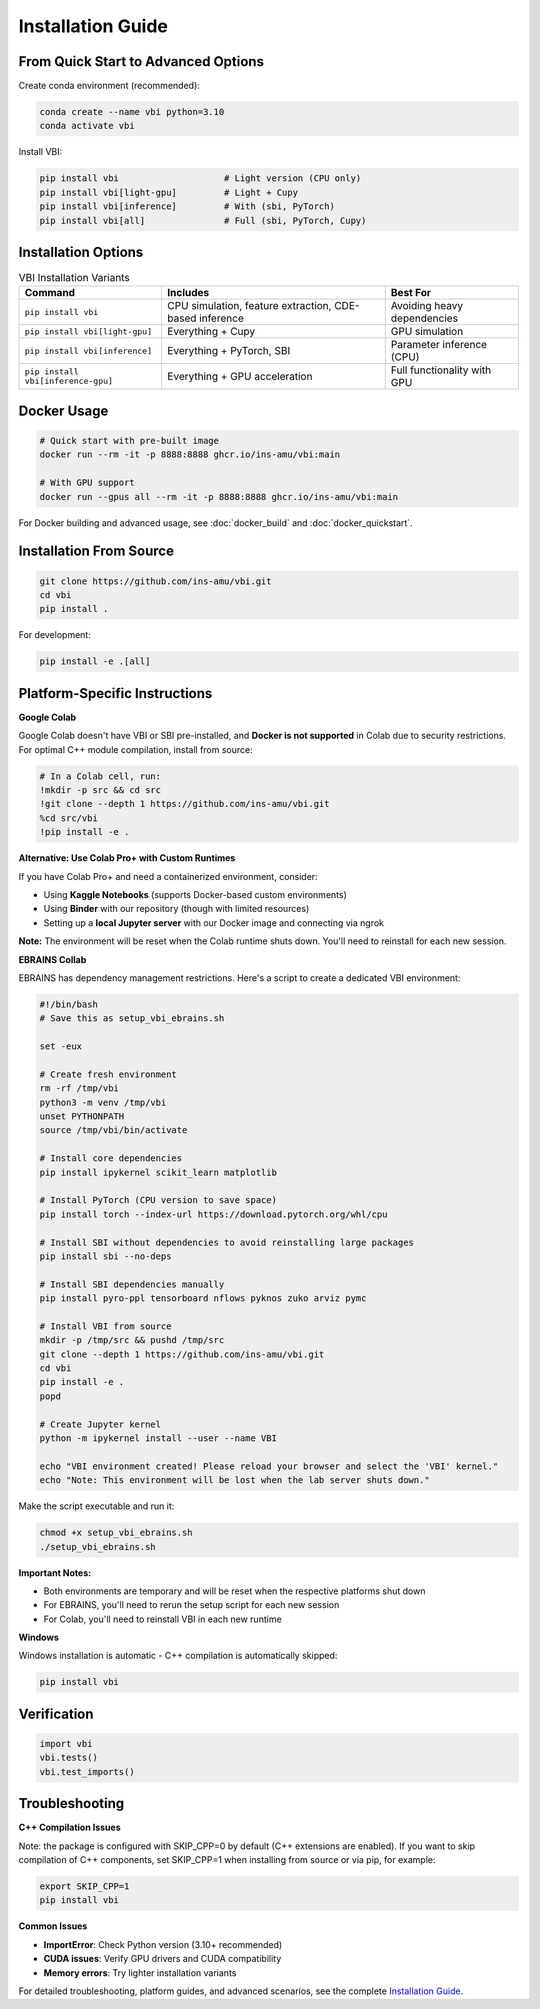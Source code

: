 .. raw:: html

   <link rel="stylesheet" type="text/css" href="_static/custom.css">

Installation Guide
==================

From Quick Start to Advanced Options
------------------------------------

Create conda environment (recommended):

.. code-block:: bash

    conda create --name vbi python=3.10
    conda activate vbi

Install VBI:

.. code-block:: bash

    pip install vbi                    # Light version (CPU only)
    pip install vbi[light-gpu]         # Light + Cupy
    pip install vbi[inference]         # With (sbi, PyTorch)
    pip install vbi[all]               # Full (sbi, PyTorch, Cupy)

Installation Options
--------------------

.. list-table:: VBI Installation Variants
   :header-rows: 1
   :class: color-caption

   * - **Command**
     - **Includes**
     - **Best For**
   * - ``pip install vbi``
     - CPU simulation, feature extraction, CDE-based inference
     - Avoiding heavy dependencies
   * - ``pip install vbi[light-gpu]``
     - Everything + Cupy
     - GPU simulation
   * - ``pip install vbi[inference]``
     - Everything + PyTorch, SBI
     - Parameter inference (CPU)
   * - ``pip install vbi[inference-gpu]``
     - Everything + GPU acceleration
     - Full functionality with GPU

Docker Usage
------------

.. code-block:: bash

    # Quick start with pre-built image
    docker run --rm -it -p 8888:8888 ghcr.io/ins-amu/vbi:main

    # With GPU support
    docker run --gpus all --rm -it -p 8888:8888 ghcr.io/ins-amu/vbi:main

For Docker building and advanced usage, see :doc:`docker_build` and :doc:`docker_quickstart`.

Installation From Source
-------------------------

.. code-block:: bash

    git clone https://github.com/ins-amu/vbi.git
    cd vbi
    pip install .

For development:

.. code-block:: bash

    pip install -e .[all]

Platform-Specific Instructions
-------------------------------

**Google Colab**

Google Colab doesn't have VBI or SBI pre-installed, and **Docker is not supported** in Colab due to security restrictions. For optimal C++ module compilation, install from source:

.. code-block:: bash

    # In a Colab cell, run:
    !mkdir -p src && cd src
    !git clone --depth 1 https://github.com/ins-amu/vbi.git
    %cd src/vbi
    !pip install -e .

**Alternative: Use Colab Pro+ with Custom Runtimes**

If you have Colab Pro+ and need a containerized environment, consider:

- Using **Kaggle Notebooks** (supports Docker-based custom environments)
- Using **Binder** with our repository (though with limited resources)
- Setting up a **local Jupyter server** with our Docker image and connecting via ngrok

**Note:** The environment will be reset when the Colab runtime shuts down. You'll need to reinstall for each new session.

**EBRAINS Collab**

EBRAINS has dependency management restrictions. Here's a script to create a dedicated VBI environment:

.. code-block:: bash

    #!/bin/bash
    # Save this as setup_vbi_ebrains.sh

    set -eux

    # Create fresh environment
    rm -rf /tmp/vbi
    python3 -m venv /tmp/vbi
    unset PYTHONPATH
    source /tmp/vbi/bin/activate

    # Install core dependencies
    pip install ipykernel scikit_learn matplotlib

    # Install PyTorch (CPU version to save space)
    pip install torch --index-url https://download.pytorch.org/whl/cpu

    # Install SBI without dependencies to avoid reinstalling large packages
    pip install sbi --no-deps

    # Install SBI dependencies manually
    pip install pyro-ppl tensorboard nflows pyknos zuko arviz pymc

    # Install VBI from source
    mkdir -p /tmp/src && pushd /tmp/src
    git clone --depth 1 https://github.com/ins-amu/vbi.git
    cd vbi
    pip install -e .
    popd

    # Create Jupyter kernel
    python -m ipykernel install --user --name VBI

    echo "VBI environment created! Please reload your browser and select the 'VBI' kernel."
    echo "Note: This environment will be lost when the lab server shuts down."

Make the script executable and run it:

.. code-block:: bash

    chmod +x setup_vbi_ebrains.sh
    ./setup_vbi_ebrains.sh

**Important Notes:**

- Both environments are temporary and will be reset when the respective platforms shut down
- For EBRAINS, you'll need to rerun the setup script for each new session
- For Colab, you'll need to reinstall VBI in each new runtime

**Windows**

Windows installation is automatic - C++ compilation is automatically skipped:

.. code-block:: bash

    pip install vbi

Verification
------------

.. code-block:: python

    import vbi
    vbi.tests()
    vbi.test_imports()

Troubleshooting
---------------

**C++ Compilation Issues**

Note: the package is configured with SKIP_CPP=0 by default (C++ extensions are enabled).
If you want to skip compilation of C++ components, set SKIP_CPP=1 when installing from source or via pip, for example:

.. code-block:: bash

    export SKIP_CPP=1
    pip install vbi

**Common Issues**

- **ImportError**: Check Python version (3.10+ recommended)
- **CUDA issues**: Verify GPU drivers and CUDA compatibility
- **Memory errors**: Try lighter installation variants

For detailed troubleshooting, platform guides, and advanced scenarios, see the complete `Installation Guide <https://github.com/ins-amu/vbi/blob/main/INSTALLATION.md>`_.
